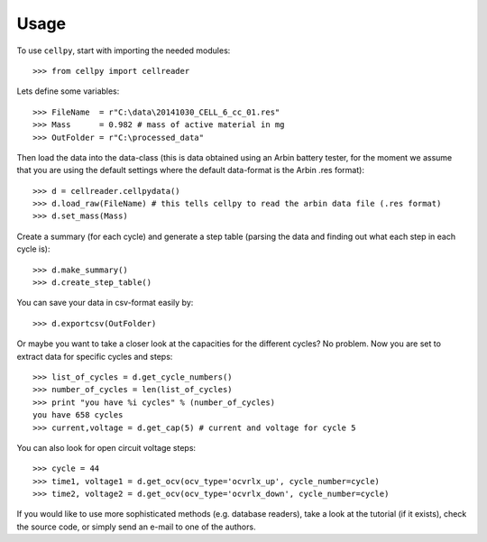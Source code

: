 =====
Usage
=====

To use ``cellpy``, start with importing the needed modules::

    >>> from cellpy import cellreader

Lets define some variables::

    >>> FileName  = r"C:\data\20141030_CELL_6_cc_01.res"
    >>> Mass      = 0.982 # mass of active material in mg
    >>> OutFolder = r"C:\processed_data"

Then load the data into the data-class (this is data obtained using an Arbin battery tester,
for the moment we assume that you are using the default settings where the default
data-format is the Arbin .res format)::

    >>> d = cellreader.cellpydata()
    >>> d.load_raw(FileName) # this tells cellpy to read the arbin data file (.res format)
    >>> d.set_mass(Mass)

Create a summary (for each cycle) and generate a step table (parsing the
data and finding out what each step in each cycle is)::

    >>> d.make_summary()
    >>> d.create_step_table()

You can save your data in csv-format easily by::

    >>> d.exportcsv(OutFolder)

Or maybe you want to take a closer look at the capacities for
the different cycles? No problem. Now you are set to extract data
for specific cycles and steps::

    >>> list_of_cycles = d.get_cycle_numbers()
    >>> number_of_cycles = len(list_of_cycles)
    >>> print "you have %i cycles" % (number_of_cycles)
    you have 658 cycles
    >>> current,voltage = d.get_cap(5) # current and voltage for cycle 5

You can also look for open circuit voltage steps::

    >>> cycle = 44
    >>> time1, voltage1 = d.get_ocv(ocv_type='ocvrlx_up', cycle_number=cycle)
    >>> time2, voltage2 = d.get_ocv(ocv_type='ocvrlx_down', cycle_number=cycle)

If you would like to use more sophisticated methods (e.g. database readers),
take a look at the tutorial (if it exists), check the source code, or simply
send an e-mail to one of the authors.
